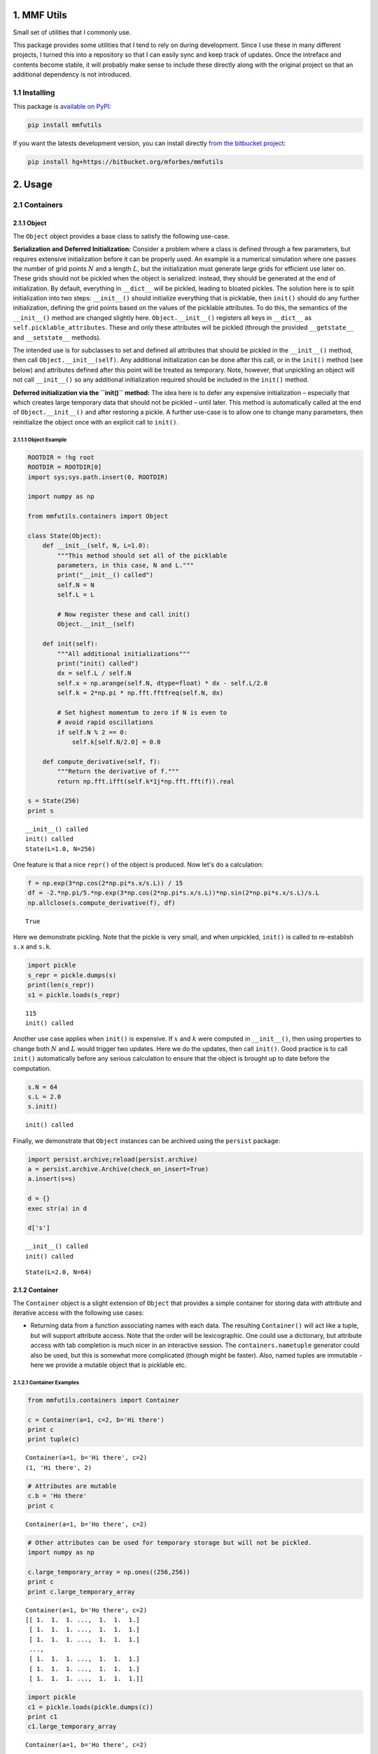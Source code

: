 
1. MMF Utils
============

Small set of utilities that I commonly use.

This package provides some utilities that I tend to rely on during
development. Since I use these in many different projects, I turned this
into a repository so that I can easily sync and keep track of updates.
Once the intreface and contents become stable, it will probably make
sense to include these directly along with the original project so that
an additional dependency is not introduced.

1.1 Installing
--------------

This package is `available on
PyPI <https://pypi.python.org/pypi?name=mmfutils>`__:

.. code:: bash

    pip install mmfutils

If you want the latests development version, you can install directly
`from the bitbucket project <https://bitbucket.org/mforbes/mmfutils>`__:

.. code:: bash

    pip install hg+https://bitbucket.org/mforbes/mmfutils

2. Usage
========

2.1 Containers
--------------

2.1.1 Object
~~~~~~~~~~~~

The ``Object`` object provides a base class to satisfy the following
use-case.

**Serialization and Deferred Initialization:** Consider a problem where
a class is defined through a few parameters, but requires extensive
initialization before it can be properly used. An example is a numerical
simulation where one passes the number of grid points :math:`N` and a
length :math:`L`, but the initialization must generate large grids for
efficient use later on. These grids should not be pickled when the
object is serialized: instead, they should be generated at the end of
initialization. By default, everything in ``__dict__`` will be pickled,
leading to bloated pickles. The solution here is to split initialization
into two steps: ``__init__()`` should initialize everything that is
picklable, then ``init()`` should do any further initialization,
defining the grid points based on the values of the picklable
attributes. To do this, the semantics of the ``__init__()`` method are
changed slightly here. ``Object.__init__()`` registers all keys in
``__dict__`` as ``self.picklable_attributes``. These and only these
attributes will be pickled (through the provided ``__getstate__`` and
``__setstate__`` methods).

The intended use is for subclasses to set and defined all attributes
that should be pickled in the ``__init__()`` method, then call
``Object.__init__(self)``. Any additional initialization can be done
after this call, or in the ``init()`` method (see below) and attributes
defined after this point will be treated as temporary. Note, however,
that unpickling an object will not call ``__init__()`` so any additional
initialization required should be included in the ``init()`` method.

**Deferred initialization via the ``init()`` method:** The idea here is
to defer any expensive initialization – especially that which creates
large temporary data that should not be pickled – until later. This
method is automatically called at the end of ``Object.__init__()`` and
after restoring a pickle. A further use-case is to allow one to change
many parameters, then reinitialize the object once with an explicit call
to ``init()``.

2.1.1.1 Object Example
^^^^^^^^^^^^^^^^^^^^^^

.. code:: python

    ROOTDIR = !hg root
    ROOTDIR = ROOTDIR[0]
    import sys;sys.path.insert(0, ROOTDIR)
    
    import numpy as np
    
    from mmfutils.containers import Object
    
    class State(Object):
        def __init__(self, N, L=1.0):
            """This method should set all of the picklable
            parameters, in this case, N and L."""
            print("__init__() called")
            self.N = N
            self.L = L
            
            # Now register these and call init()
            Object.__init__(self)
            
        def init(self):
            """All additional initializations"""
            print("init() called")
            dx = self.L / self.N
            self.x = np.arange(self.N, dtype=float) * dx - self.L/2.0
            self.k = 2*np.pi * np.fft.fftfreq(self.N, dx)
    
            # Set highest momentum to zero if N is even to
            # avoid rapid oscillations
            if self.N % 2 == 0:
                self.k[self.N/2.0] = 0.0
                
        def compute_derivative(self, f):
            """Return the derivative of f."""        
            return np.fft.ifft(self.k*1j*np.fft.fft(f)).real
    
    s = State(256)
    print s


.. parsed-literal::

    __init__() called
    init() called
    State(L=1.0, N=256)


One feature is that a nice ``repr()`` of the object is produced. Now
let's do a calculation:

.. code:: python

    f = np.exp(3*np.cos(2*np.pi*s.x/s.L)) / 15
    df = -2.*np.pi/5.*np.exp(3*np.cos(2*np.pi*s.x/s.L))*np.sin(2*np.pi*s.x/s.L)/s.L
    np.allclose(s.compute_derivative(f), df)




.. parsed-literal::

    True



Here we demonstrate pickling. Note that the pickle is very small, and
when unpickled, ``init()`` is called to re-establish ``s.x`` and
``s.k``.

.. code:: python

    import pickle
    s_repr = pickle.dumps(s)
    print(len(s_repr))
    s1 = pickle.loads(s_repr)


.. parsed-literal::

    115
    init() called


Another use case applies when ``init()`` is expensive. If :math:`x` and
:math:`k` were computed in ``__init__()``, then using properties to
change both :math:`N` and :math:`L` would trigger two updates. Here we
do the updates, then call ``init()``. Good practice is to call
``init()`` automatically before any serious calculation to ensure that
the object is brought up to date before the computation.

.. code:: python

    s.N = 64
    s.L = 2.0
    s.init()


.. parsed-literal::

    init() called


Finally, we demonstrate that ``Object`` instances can be archived using
the ``persist`` package:

.. code:: python

    import persist.archive;reload(persist.archive)
    a = persist.archive.Archive(check_on_insert=True)
    a.insert(s=s)
    
    d = {}
    exec str(a) in d
    
    d['s']


.. parsed-literal::

    __init__() called
    init() called




.. parsed-literal::

    State(L=2.0, N=64)



2.1.2 Container
~~~~~~~~~~~~~~~

The ``Container`` object is a slight extension of ``Object`` that
provides a simple container for storing data with attribute and
iterative access with the following use cases:

-  Returning data from a function associating names with each data. The
   resulting ``Container()`` will act like a tuple, but will support
   attribute access. Note that the order will be lexicographic. One
   could use a dictionary, but attribute access with tab completion is
   much nicer in an interactive session. The ``containers.nametuple``
   generator could also be used, but this is somewhat more complicated
   (though might be faster). Also, named tuples are immutable - here we
   provide a mutable object that is picklable etc.

2.1.2.1 Container Examples
^^^^^^^^^^^^^^^^^^^^^^^^^^

.. code:: python

    from mmfutils.containers import Container
    
    c = Container(a=1, c=2, b='Hi there')
    print c
    print tuple(c)


.. parsed-literal::

    Container(a=1, b='Hi there', c=2)
    (1, 'Hi there', 2)


.. code:: python

    # Attributes are mutable
    c.b = 'Ho there'
    print c


.. parsed-literal::

    Container(a=1, b='Ho there', c=2)


.. code:: python

    # Other attributes can be used for temporary storage but will not be pickled.
    import numpy as np
    
    c.large_temporary_array = np.ones((256,256))
    print c
    print c.large_temporary_array


.. parsed-literal::

    Container(a=1, b='Ho there', c=2)
    [[ 1.  1.  1. ...,  1.  1.  1.]
     [ 1.  1.  1. ...,  1.  1.  1.]
     [ 1.  1.  1. ...,  1.  1.  1.]
     ..., 
     [ 1.  1.  1. ...,  1.  1.  1.]
     [ 1.  1.  1. ...,  1.  1.  1.]
     [ 1.  1.  1. ...,  1.  1.  1.]]


.. code:: python

    import pickle
    c1 = pickle.loads(pickle.dumps(c))
    print c1
    c1.large_temporary_array


.. parsed-literal::

    Container(a=1, b='Ho there', c=2)


::


    ---------------------------------------------------------------------------

    AttributeError                            Traceback (most recent call last)

    <ipython-input-9-cbfd03ed340e> in <module>()
          2 c1 = pickle.loads(pickle.dumps(c))
          3 print c1
    ----> 4 c1.large_temporary_array
    

    AttributeError: 'Container' object has no attribute 'large_temporary_array'


2.2 Interfaces
--------------

The interfaces module provides some stubs so one can using the
`zope.interface <http://docs.zope.org/zope.interface/>`__ package for
checking interface requirements, but that do nothing so code does not
break if this can't be installed. Interfaces provide a convenient way of
communicating to a programmer what needs to be done to used your code.
This can then be checked in tests.

.. code:: python

    from mmfutils.interface import Interface, Attribute, verifyClass, verifyObject, implements
    
    class IAdder(Interface):
        """Interface for objects that support addition."""
    
        value = Attribute('value', "Current value of object")
    
        # No self here since this is the "user" interface
        def add(other):
            """Return self + other."""

Here is a broken implementation. We muck up the arguments to ``add``:

.. code:: python

    class AdderBroken(object):
        implements(IAdder)
        
        def add(self, one, another):
            # There should only be one argument!
            return one + another
    
    try:
        verifyClass(IAdder, AdderBroken)
    except Exception, e:
        print("{0.__class__.__name__}: {0}".format(e))
        


.. parsed-literal::

    BrokenMethodImplementation: The implementation of add violates its contract
            because implementation requires too many arguments.
            


Now we get ``add`` right, but forget to define ``value``. This is only
caught when we have an object since the attribute is supposed to be
defined in ``__init__()``:

.. code:: python

    class AdderBroken(object):
        implements(IAdder)
        
        def add(self, other):
            return one + other
    
    # The class validates...
    verifyClass(IAdder, AdderBroken)
    
    # ... but objects are missing the value Attribute
    try:
        verifyObject(IAdder, AdderBroken())
    except Exception, e:
        print("{0.__class__.__name__}: {0}".format(e))    


.. parsed-literal::

    BrokenImplementation: An object has failed to implement interface <InterfaceClass __main__.IAdder>
    
            The value attribute was not provided.
            


Finally, a working instance:

.. code:: python

    class Adder(object):
        implements(IAdder)
        def __init__(self, value=0):
            self.value = value
        def add(self, other):
            return one + other
        
    verifyClass(IAdder, Adder) and verifyObject(IAdder, Adder())




.. parsed-literal::

    True



2.2.1 Interface Documentation
~~~~~~~~~~~~~~~~~~~~~~~~~~~~~

We also monkeypatch ``zope.interface.documentation.asStructuredText()``
to provide a mechanism for documentating interfaces in a notebook. This
still requires a bit of work to convert the string to HTML for display
using ``docutils``:

.. code:: python

    # Chunk of code to display interfaces.
    # See: http://code.activestate.com/recipes/
    #            193890-using-rest-restructuredtext-to-create-html-snippet/
    import IPython.display
    
    from docutils import core
    from docutils.writers.html4css1 import Writer, HTMLTranslator
    
    import zope.interface.document
    
    
    class NoHeaderHTMLTranslator(HTMLTranslator):
        def __init__(self, document):
            HTMLTranslator.__init__(self, document)
            self.head_prefix = ['']*5
            self.body_prefix = []
            self.body_suffix = []
            self.stylesheet = []
    
    
    _w = Writer()
    _w.translator_class = NoHeaderHTMLTranslator
    
    
    def reSTify(string):
        return IPython.display.HTML(core.publish_string(string, writer=_w))
    
    
    def describe_interface(interface):
        rst = zope.interface.document.asStructuredText(interface)
        return IPython.display.display(reSTify(rst))

Now we can show the interface in our documentation:

.. code:: python

    describe_interface(IAdder)



.. raw:: html

    <!DOCTYPE html PUBLIC "-//W3C//DTD XHTML 1.0 Transitional//EN" "http://www.w3.org/TR/xhtml1/DTD/xhtml1-transitional.dtd">
    <html xmlns="http://www.w3.org/1999/xhtml" xml:lang="en" lang="en">
    <head>
    <meta http-equiv="Content-Type" content="text/html; charset=utf-8" />
    <meta name="generator" content="Docutils 0.12: http://docutils.sourceforge.net/" />
    <title></title>
    
    <div class="document">
    
    
    <p><tt class="docutils literal">IAdder</tt></p>
    <blockquote>
    <p>Interface for objects that support addition.</p>
    <p>Attributes:</p>
    <blockquote>
    <tt class="docutils literal">value</tt> -- Current value of object</blockquote>
    <p>Methods:</p>
    <blockquote>
    <tt class="docutils literal">add(other)</tt> -- Return self + other.</blockquote>
    </blockquote>
    </div>



3. Developer Instructions
=========================

If you are a developer of this package, there are a few things to be
aware of.

1. If you modify the notebooks in ``docs/notebooks`` then you may need
   to regenerate some of the ``.rst`` files and commit them so they
   appear on bitbucket. This is done automatically by the ``pre-commit``
   hook in ``.hgrc`` if you include this in your ``.hg/hgrc`` file with
   a line like:

   ::

       %include ../.hgrc

**Security Warning:** if you do this, be sure to inspect the ``.hgrc``
file carefully to make sure that no one inserts malicious code.

This runs the following code:

.. code:: python

    !cd $ROOTDIR; ipython nbconvert --to=rst --output=README.rst doc/README.ipynb


.. parsed-literal::

    [NbConvertApp] Using existing profile dir: u'/Users/mforbes/.ipython/profile_default'
    [NbConvertApp] Converting notebook doc/README.ipynb to rst
    [NbConvertApp] Support files will be in README_files/
    [NbConvertApp] Loaded template rst.tpl
    [NbConvertApp] Writing 21620 bytes to README.rst


We also run a comprehensive set of tests, and the pre-commit hook will
fail if any of these do not pass, or if we don't have complete code
coverage. This uses
`nosetests <https://nose.readthedocs.org/en/latest/>`__ and
`flake8 <http://flake8.readthedocs.org>`__. To run individal tests do
one of:

.. code:: bash

    python setup.py nosetests
    python setup.py flake8
    python setup.py check
    python setup.py test   # This runs them all using a custom command defined in setup.py

Here is an example:

.. code:: python

    !cd $ROOTDIR; python setup.py test


.. parsed-literal::

    /Users/mforbes/.anaconda/lib/python2.7/distutils/dist.py:267: UserWarning: Unknown distribution option: 'setup_requires'
      warnings.warn(msg)
    running test
    running flake8
    running check
    running nosetests
    running egg_info
    writing requirements to mmfutils.egg-info/requires.txt
    writing mmfutils.egg-info/PKG-INFO
    writing top-level names to mmfutils.egg-info/top_level.txt
    writing dependency_links to mmfutils.egg-info/dependency_links.txt
    reading manifest file 'mmfutils.egg-info/SOURCES.txt'
    writing manifest file 'mmfutils.egg-info/SOURCES.txt'
    nose.config: INFO: Set working dir to /Users/mforbes/work/mmfbb/mmfutils
    nose.config: INFO: Ignoring files matching ['^\\.', '^_', '^setup\\.py$']
    nose.plugins.cover: INFO: Coverage report will include only packages: ['mmfutils']
    nose.plugins.cover: INFO: Coverage report will include only packages: ['mmfutils']
    INFO:root:Patching zope.interface.document.asStructuredText to format code
    Doctest: mmfutils.containers.Container ... ok
    Test persistent representation of object class ... ok
    test_containers.TestInterfaces.test_verifyBrokenClass ... ok
    test_containers.TestInterfaces.test_verifyBrokenObject ... ok
    test_containers.TestInterfaces.test_verifyClass ... ok
    test_containers.TestInterfaces.test_verifyObject ... ok
    Test persistent representation of object class ... ok
    test_containers.TestPersist.test_archive ... ok
    Doctest: test_containers.Doctests ... ok
    test_coverage.TestCoverage.test_cover_flake8_monkeypatch ... INFO:root:Patching flake8 for issues 39 and 40
    ok
    
    Name                        Stmts   Miss  Cover   Missing
    ---------------------------------------------------------
    mmfutils.py                     1      0   100%   
    mmfutils/containers.py         38      0   100%   
    mmfutils/interface.py          48      0   100%   
    mmfutils/monkeypatches.py      11      0   100%   
    ---------------------------------------------------------
    TOTAL                          98      0   100%   
    ----------------------------------------------------------------------
    Ran 10 tests in 0.340s
    
    OK


Complete code coverage information is provided in
``build/_coverage/index.html``.

.. code:: python

    from IPython.display import HTML
    with open(os.path.join(ROOTDIR, 'build/_coverage/index.html')) as f:
        coverage = f.read()
    HTML(coverage)




.. raw:: html

    <!DOCTYPE html>
    <html>
    <head>
        <meta http-equiv='Content-Type' content='text/html; charset=utf-8'>
        <title>Coverage report</title>
        <link rel='stylesheet' href='style.css' type='text/css'>
        
        <script type='text/javascript' src='jquery.min.js'></script>
        <script type='text/javascript' src='jquery.debounce.min.js'></script>
        <script type='text/javascript' src='jquery.tablesorter.min.js'></script>
        <script type='text/javascript' src='jquery.hotkeys.js'></script>
        <script type='text/javascript' src='coverage_html.js'></script>
        <script type='text/javascript'>
            jQuery(document).ready(coverage.index_ready);
        </script>
    </head>
    <body class='indexfile'>
    
    <div id='header'>
        <div class='content'>
            <h1>Coverage report:
                <span class='pc_cov'>100%</span>
            </h1>
    
            <img id='keyboard_icon' src='keybd_closed.png' alt='Show keyboard shortcuts' />
    
            <form id="filter_container">
                <input id="filter" type="text" value="" placeholder="filter..." />
            </form>
        </div>
    </div>
    
    <div class='help_panel'>
        <img id='panel_icon' src='keybd_open.png' alt='Hide keyboard shortcuts' />
        <p class='legend'>Hot-keys on this page</p>
        <div>
        <p class='keyhelp'>
            <span class='key'>n</span>
            <span class='key'>s</span>
            <span class='key'>m</span>
            <span class='key'>x</span>
            
            <span class='key'>c</span> &nbsp; change column sorting
        </p>
        </div>
    </div>
    
    <div id='index'>
        <table class='index'>
            <thead>
                
                <tr class='tablehead' title='Click to sort'>
                    <th class='name left headerSortDown shortkey_n'>Module</th>
                    <th class='shortkey_s'>statements</th>
                    <th class='shortkey_m'>missing</th>
                    <th class='shortkey_x'>excluded</th>
                    
                    <th class='right shortkey_c'>coverage</th>
                </tr>
            </thead>
            
            <tfoot>
                <tr class='total'>
                    <td class='name left'>Total</td>
                    <td>98</td>
                    <td>0</td>
                    <td>20</td>
                    
                    <td class='right' data-ratio='98 98'>100%</td>
                </tr>
            </tfoot>
            <tbody>
                
                <tr class='file'>
                    <td class='name left'><a href='mmfutils_py.html'>mmfutils.py</a></td>
                    <td>1</td>
                    <td>0</td>
                    <td>0</td>
                    
                    <td class='right' data-ratio='1 1'>100%</td>
                </tr>
                
                <tr class='file'>
                    <td class='name left'><a href='mmfutils_containers_py.html'>mmfutils/containers.py</a></td>
                    <td>38</td>
                    <td>0</td>
                    <td>0</td>
                    
                    <td class='right' data-ratio='38 38'>100%</td>
                </tr>
                
                <tr class='file'>
                    <td class='name left'><a href='mmfutils_interface_py.html'>mmfutils/interface.py</a></td>
                    <td>48</td>
                    <td>0</td>
                    <td>14</td>
                    
                    <td class='right' data-ratio='48 48'>100%</td>
                </tr>
                
                <tr class='file'>
                    <td class='name left'><a href='mmfutils_monkeypatches_py.html'>mmfutils/monkeypatches.py</a></td>
                    <td>11</td>
                    <td>0</td>
                    <td>6</td>
                    
                    <td class='right' data-ratio='11 11'>100%</td>
                </tr>
                
            </tbody>
        </table>
    
        <p id="no_rows">
            No items found using the specified filter.
        </p>
    </div>
    
    <div id='footer'>
        <div class='content'>
            <p>
                <a class='nav' href='https://coverage.readthedocs.org/en/4.0a6'>coverage.py v4.0a6</a>
            </p>
        </div>
    </div>
    
    </body>
    </html>



